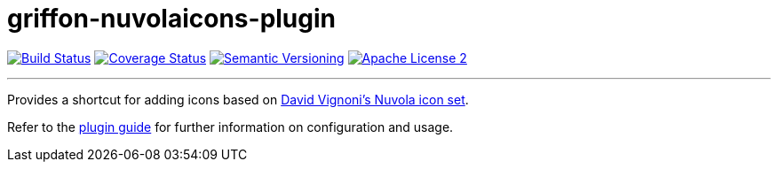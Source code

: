 = griffon-nuvolaicons-plugin
:version: 1.0.0.SNAPSHOT
:linkattrs:

image:http://img.shields.io/travis/griffon-plugins/griffon-nuvolaicons-plugin/master.svg["Build Status", link="https://travis-ci.org/griffon-plugins/griffon-nuvolaicons-plugin"]
image:http://img.shields.io/coveralls/griffon-plugins/griffon-nuvolaicons-plugin/master.svg["Coverage Status", link="https://coveralls.io/r/griffon-plugins/griffon-nuvolaicons-plugin"]
image:http://img.shields.io/:semver-{version}-blue.svg["Semantic Versioning", link="http://semver.org"]
image:http://img.shields.io/badge/license-ASF2-blue.svg["Apache License 2", link="http://www.apache.org/licenses/LICENSE-2.0.txt"]

---

Provides a shortcut for adding icons based on
http://www.icon-king.com/projects/nuvola/[David Vignoni's Nuvola icon set, window="_blank"].

Refer to the link:http://griffon-plugins.github.io/griffon-nuvolaicons-plugin/[plugin guide, window="_blank"] for
further information on configuration and usage.


